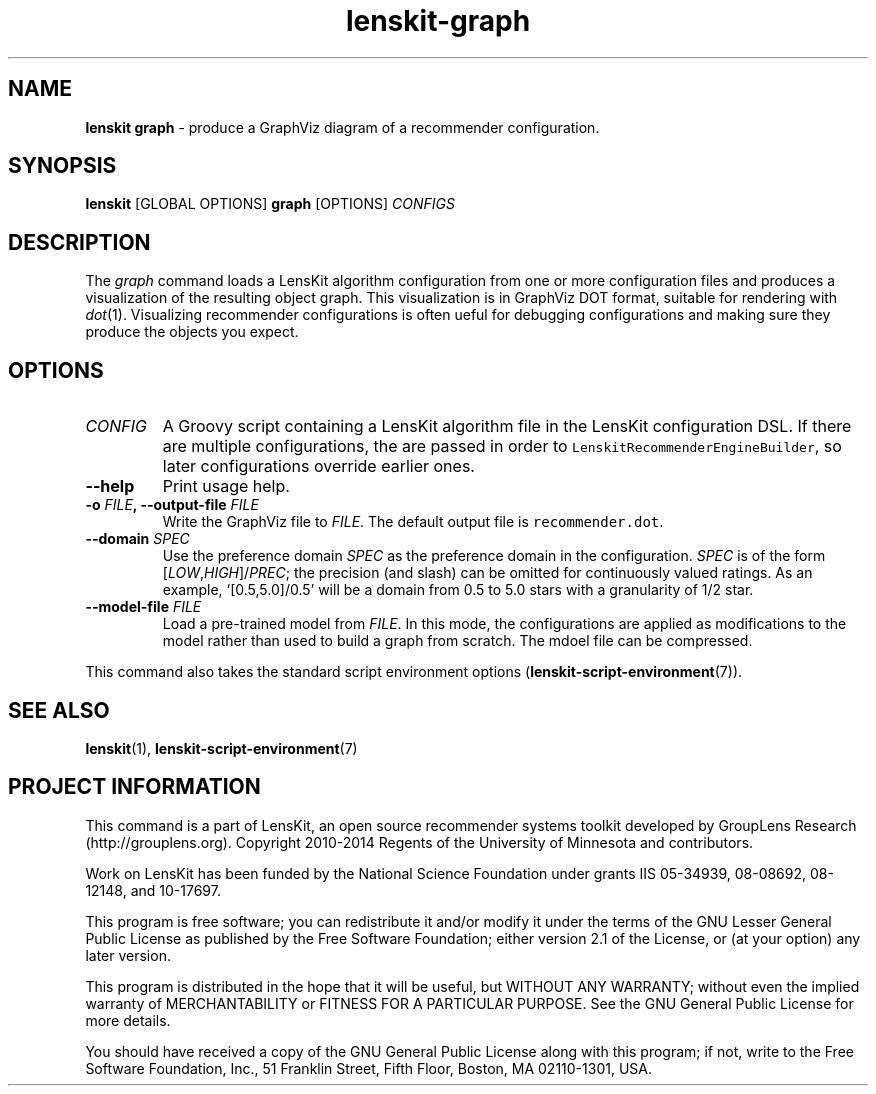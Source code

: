 .TH "lenskit\-graph" "" "" "2.2" "LensKit"
.SH NAME
.PP
\f[B]lenskit graph\f[] \- produce a GraphViz diagram of a recommender
configuration.
.SH SYNOPSIS
.PP
\f[B]lenskit\f[] [GLOBAL OPTIONS] \f[B]graph\f[] [OPTIONS]
\f[I]CONFIGS\f[]
.SH DESCRIPTION
.PP
The \f[I]graph\f[] command loads a LensKit algorithm configuration from
one or more configuration files and produces a visualization of the
resulting object graph.
This visualization is in GraphViz DOT format, suitable for rendering
with \f[I]dot\f[](1).
Visualizing recommender configurations is often ueful for debugging
configurations and making sure they produce the objects you expect.
.SH OPTIONS
.TP
.B \f[I]CONFIG\f[]
A Groovy script containing a LensKit algorithm file in the LensKit
configuration DSL.
If there are multiple configurations, the are passed in order to
\f[C]LenskitRecommenderEngineBuilder\f[], so later configurations
override earlier ones.
.RS
.RE
.TP
.B \-\-help
Print usage help.
.RS
.RE
.TP
.B \-o \f[I]FILE\f[], \-\-output\-file \f[I]FILE\f[]
Write the GraphViz file to \f[I]FILE\f[].
The default output file is \f[C]recommender.dot\f[].
.RS
.RE
.TP
.B \-\-domain \f[I]SPEC\f[]
Use the preference domain \f[I]SPEC\f[] as the preference domain in the
configuration.
\f[I]SPEC\f[] is of the form [\f[I]LOW\f[],\f[I]HIGH\f[]]/\f[I]PREC\f[];
the precision (and slash) can be omitted for continuously valued
ratings.
As an example, ‘[0.5,5.0]/0.5' will be a domain from 0.5 to 5.0 stars
with a granularity of 1/2 star.
.RS
.RE
.TP
.B \-\-model\-file \f[I]FILE\f[]
Load a pre\-trained model from \f[I]FILE\f[].
In this mode, the configurations are applied as modifications to the
model rather than used to build a graph from scratch.
The mdoel file can be compressed.
.RS
.RE
.PP
This command also takes the standard script environment
options (\f[B]lenskit\-script\-environment\f[](7)).
.SH SEE ALSO
.PP
\f[B]lenskit\f[](1), \f[B]lenskit\-script\-environment\f[](7)
.SH PROJECT INFORMATION
.PP
This command is a part of LensKit, an open source recommender systems
toolkit developed by GroupLens Research (http://grouplens.org).
Copyright 2010\-2014 Regents of the University of Minnesota and
contributors.
.PP
Work on LensKit has been funded by the National Science Foundation under
grants IIS 05\-34939, 08\-08692, 08\-12148, and 10\-17697.
.PP
This program is free software; you can redistribute it and/or modify it
under the terms of the GNU Lesser General Public License as published by
the Free Software Foundation; either version 2.1 of the License, or (at
your option) any later version.
.PP
This program is distributed in the hope that it will be useful, but
WITHOUT ANY WARRANTY; without even the implied warranty of
MERCHANTABILITY or FITNESS FOR A PARTICULAR PURPOSE.
See the GNU General Public License for more details.
.PP
You should have received a copy of the GNU General Public License along
with this program; if not, write to the Free Software Foundation, Inc.,
51 Franklin Street, Fifth Floor, Boston, MA 02110\-1301, USA.
